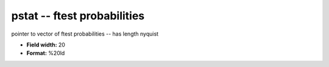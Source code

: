 .. _Trace4.0-pstat_attributes:

**pstat** -- ftest probabilities
--------------------------------

pointer to vector of ftest probabilities -- has length nyquist

* **Field width:** 20
* **Format:** %20ld
